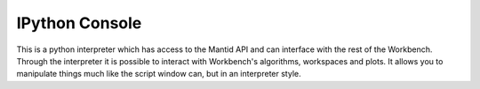 .. _WorkbenchIPythonConsole:

===============
IPython Console
===============

.. image:: ../images/Workbench/IPythonWidget.png

This is a python interpreter which has access to the Mantid API and can
interface with the rest of the Workbench. Through the interpreter it is
possible to interact with Workbench's algorithms, workspaces and plots. It
allows you to manipulate things much like the script window can, but in an
interpreter style.